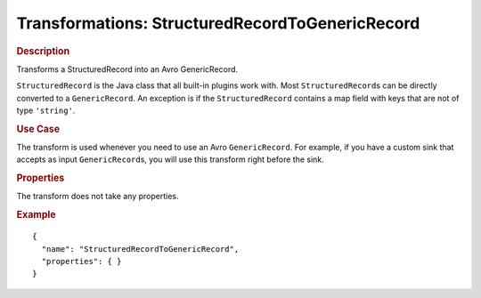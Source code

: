 .. meta::
    :author: Cask Data, Inc.
    :copyright: Copyright © 2015 Cask Data, Inc.

.. _included-apps-etl-plugins-transformations-structuredrecordtogenericrecord:

=================================================
Transformations: StructuredRecordToGenericRecord 
=================================================

.. rubric:: Description

Transforms a StructuredRecord into an Avro GenericRecord. 

``StructuredRecord`` is the Java class that all built-in plugins work with. Most
``StructuredRecord``\s can be directly converted to a ``GenericRecord``. An exception is if the
``StructuredRecord`` contains a map field with keys that are not of type ``'string'``.

.. rubric:: Use Case

The transform is used whenever you need to use an Avro ``GenericRecord``. For example, if
you have a custom sink that accepts as input ``GenericRecord``\s, you will use this
transform right before the sink.

.. rubric:: Properties

The transform does not take any properties.

.. rubric:: Example

::

  {
    "name": "StructuredRecordToGenericRecord",
    "properties": { }
  }
